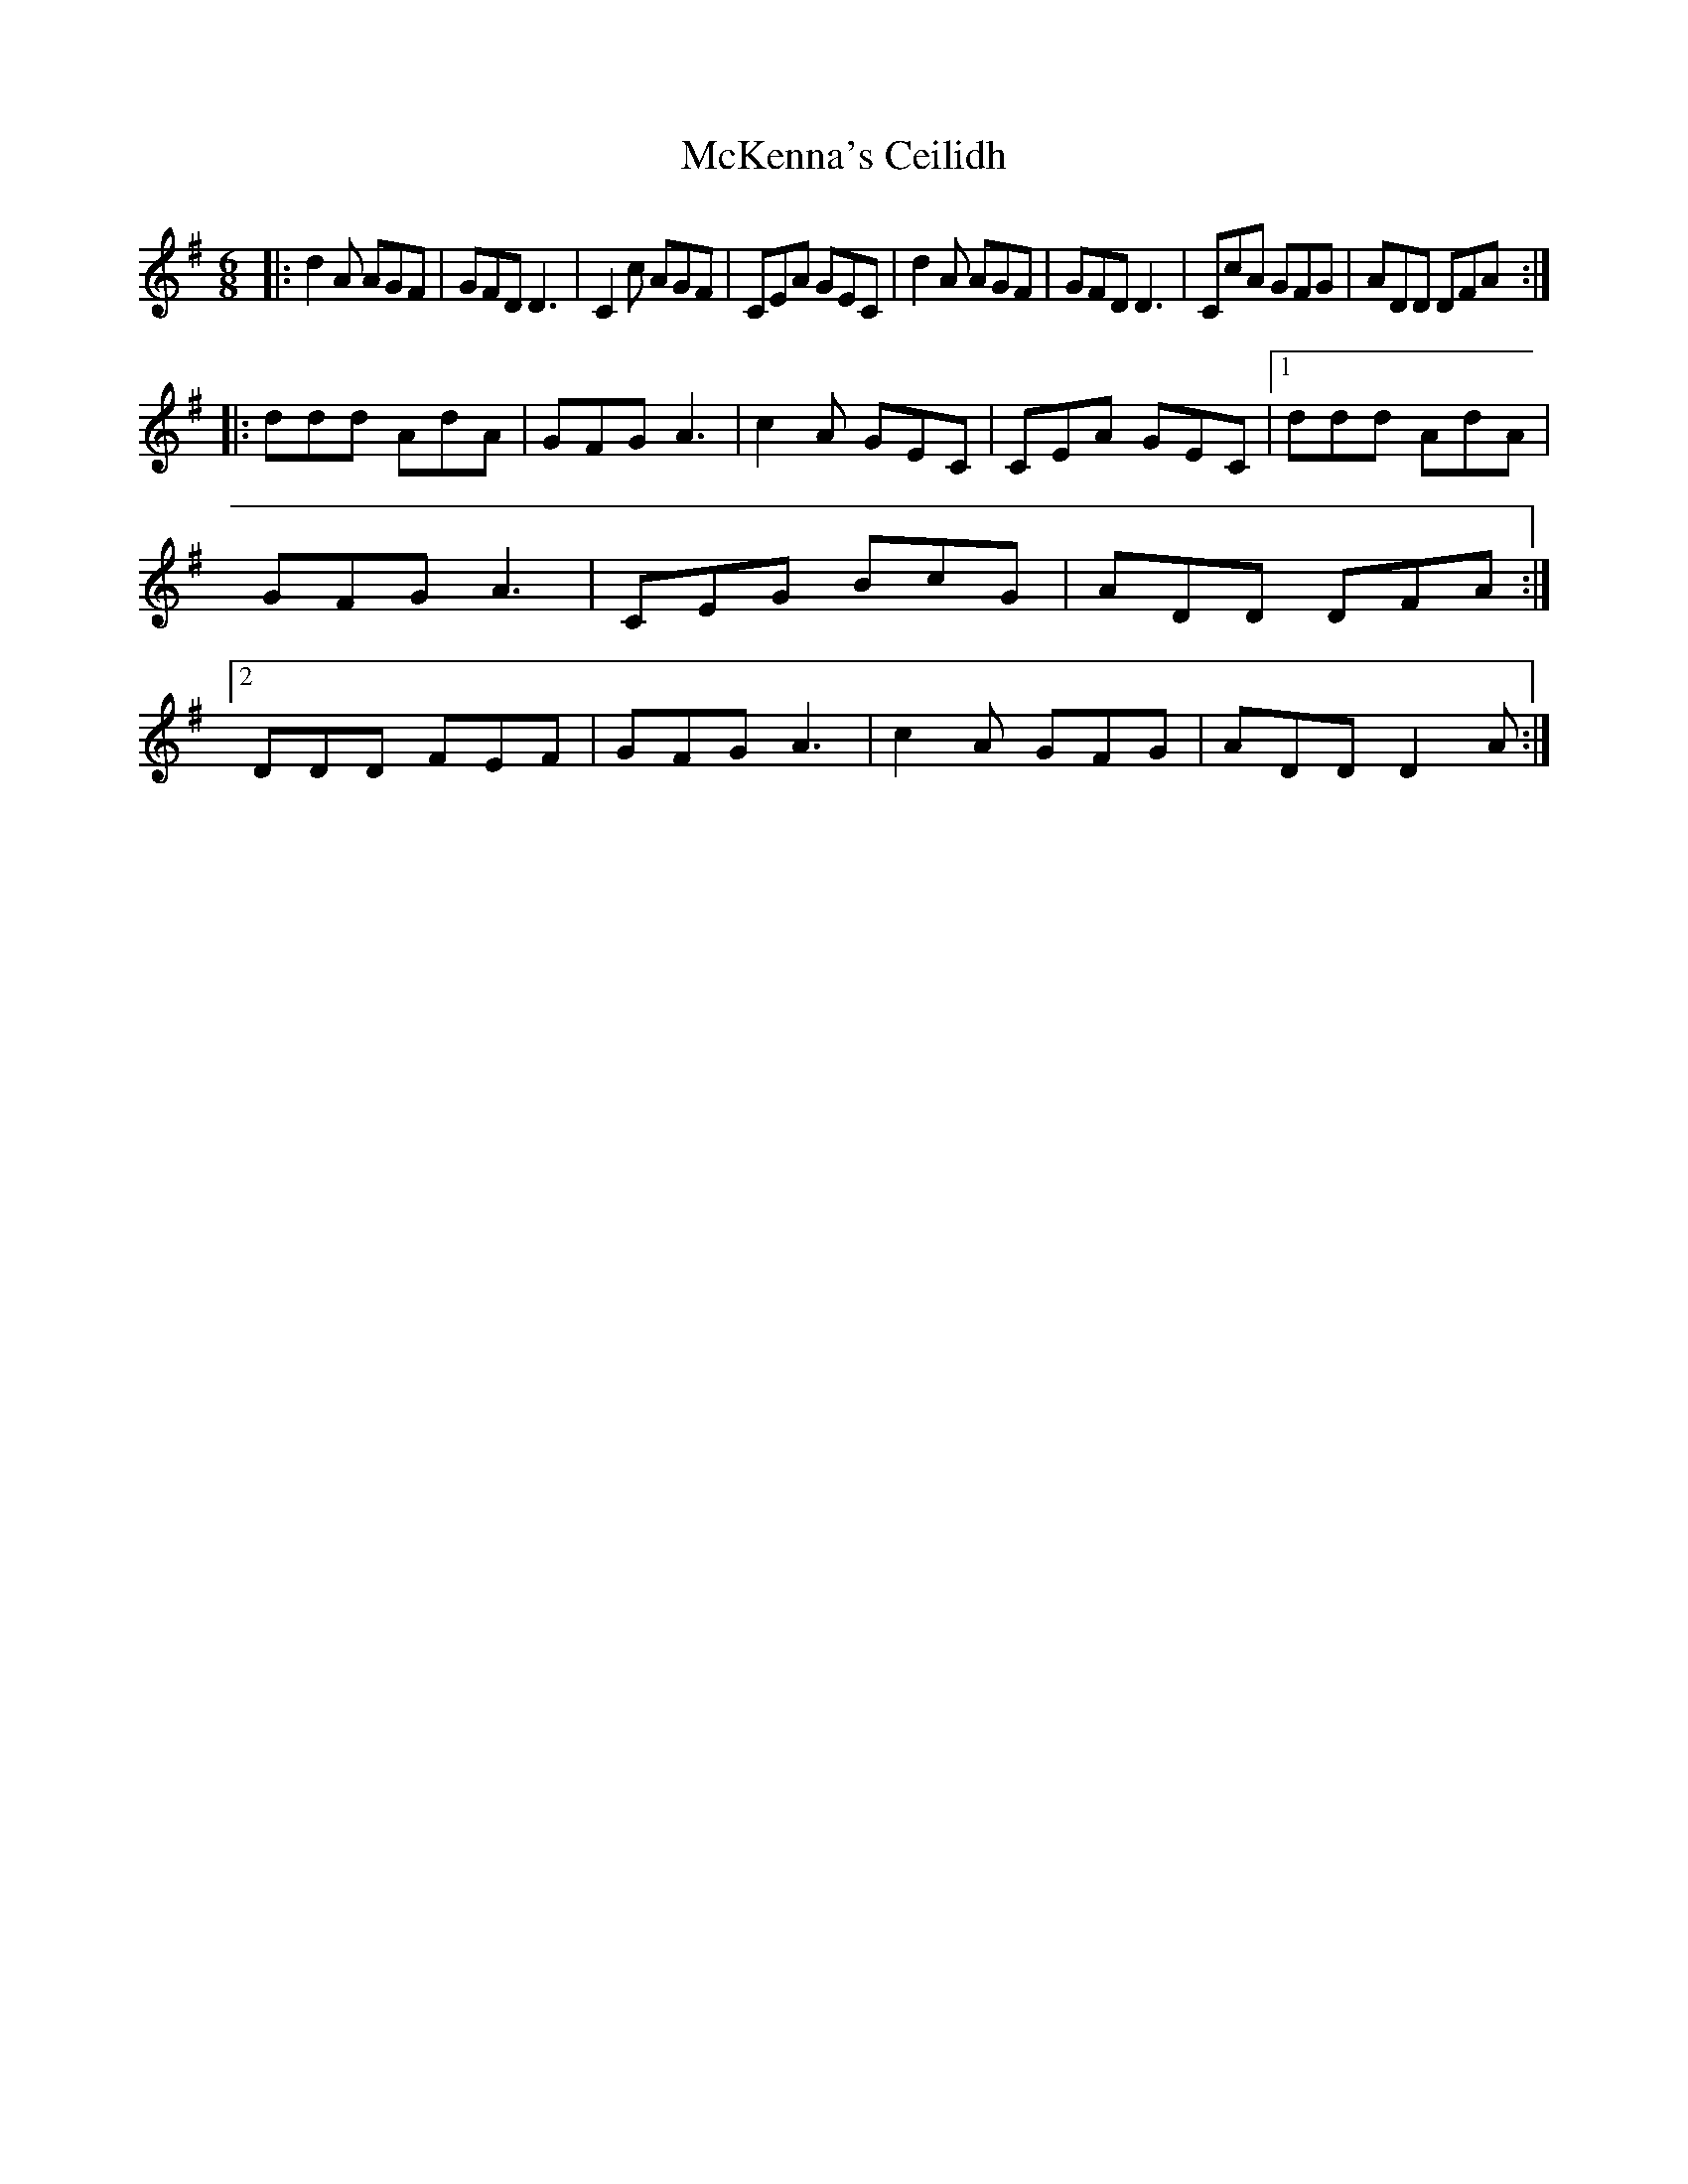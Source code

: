 X: 1
T: McKenna's Ceilidh
Z: MooglePower
S: https://thesession.org/tunes/15955#setting30029
R: jig
M: 6/8
L: 1/8
K: Dmix
|:d2A AGF|GFD D3|C2c AGF|CEA GEC|d2A AGF|GFD D3|CcA GFG|ADD DFA:|
|:ddd AdA|GFG A3|c2A GEC|CEA GEC|1ddd AdA|GFG A3|CEG BcG|ADD DFA:|2DDD FEF|GFG A3|c2A GFG|ADD D2A:|
